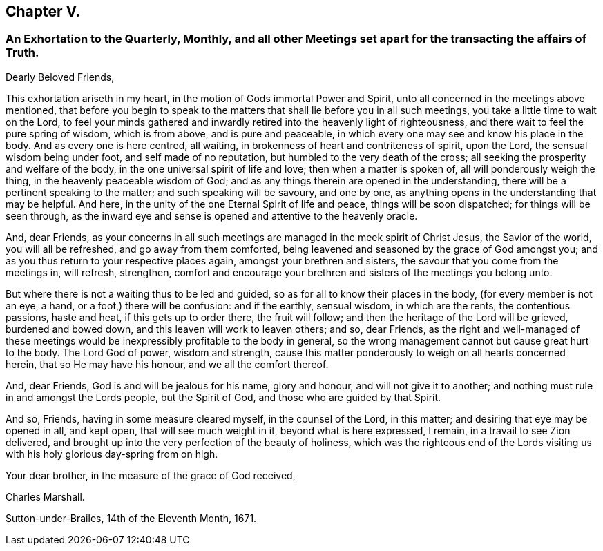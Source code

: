 == Chapter V.

[.blurb]
=== An Exhortation to the Quarterly, Monthly, and all other Meetings set apart for the transacting the affairs of Truth.

[.salutation]
Dearly Beloved Friends,

This exhortation ariseth in my heart, in the motion of Gods immortal Power and Spirit,
unto all concerned in the meetings above mentioned,
that before you begin to speak to the matters that
shall lie before you in all such meetings,
you take a little time to wait on the Lord,
to feel your minds gathered and inwardly retired into the heavenly light of righteousness,
and there wait to feel the pure spring of wisdom, which is from above,
and is pure and peaceable, in which every one may see and know his place in the body.
And as every one is here centred, all waiting,
in brokenness of heart and contriteness of spirit, upon the Lord,
the sensual wisdom being under foot, and self made of no reputation,
but humbled to the very death of the cross;
all seeking the prosperity and welfare of the body,
in the one universal spirit of life and love; then when a matter is spoken of,
all will ponderously weigh the thing, in the heavenly peaceable wisdom of God;
and as any things therein are opened in the understanding,
there will be a pertinent speaking to the matter; and such speaking will be savoury,
and one by one, as anything opens in the understanding that may be helpful.
And here, in the unity of the one Eternal Spirit of life and peace,
things will be soon dispatched; for things will be seen through,
as the inward eye and sense is opened and attentive to the heavenly oracle.

And, dear Friends,
as your concerns in all such meetings are managed in the meek spirit of Christ Jesus,
the Savior of the world, you will all be refreshed, and go away from them comforted,
being leavened and seasoned by the grace of God amongst you;
and as you thus return to your respective places again,
amongst your brethren and sisters, the savour that you come from the meetings in,
will refresh, strengthen,
comfort and encourage your brethren and sisters of the meetings you belong unto.

But where there is not a waiting thus to be led and guided,
so as for all to know their places in the body, (for every member is not an eye, a hand,
or a foot,) there will be confusion: and if the earthly, sensual wisdom,
in which are the rents, the contentious passions, haste and heat,
if this gets up to order there, the fruit will follow;
and then the heritage of the Lord will be grieved, burdened and bowed down,
and this leaven will work to leaven others; and so, dear Friends,
as the right and well-managed of these meetings would
be inexpressibly profitable to the body in general,
so the wrong management cannot but cause great hurt to the body.
The Lord God of power, wisdom and strength,
cause this matter ponderously to weigh on all hearts concerned herein,
that so He may have his honour, and we all the comfort thereof.

And, dear Friends, God is and will be jealous for his name, glory and honour,
and will not give it to another; and nothing must rule in and amongst the Lords people,
but the Spirit of God, and those who are guided by that Spirit.

And so, Friends, having in some measure cleared myself, in the counsel of the Lord,
in this matter; and desiring that eye may be opened in all, and kept open,
that will see much weight in it, beyond what is here expressed, I remain,
in a travail to see Zion delivered,
and brought up into the very perfection of the beauty of holiness,
which was the righteous end of the Lords visiting us with
his holy glorious day-spring from on high.

Your dear brother, in the measure of the grace of God received,

[.signed-section-signature]
Charles Marshall.

[.signed-section-context-close]
Sutton-under-Brailes, 14th of the Eleventh Month, 1671.
